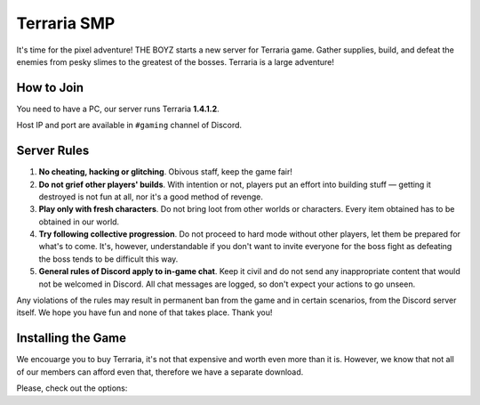 Terraria SMP
============

It's time for the pixel adventure! THE BOYZ starts a new server for Terraria
game. Gather supplies, build, and defeat the enemies from pesky slimes to
the greatest of the bosses. Terraria is a large adventure!

How to Join
-----------

You need to have a PC, our server runs Terraria **1.4.1.2**.

Host IP and port are available in ``#gaming`` channel of Discord.

Server Rules
------------

1. **No cheating, hacking or glitching**. Obivous staff, keep the game fair!
2. **Do not grief other players' builds**. With intention or not, players put
   an effort into building stuff — getting it destroyed is not fun at all,
   nor it's a good method of revenge.
3. **Play only with fresh characters**. Do not bring loot from other worlds
   or characters. Every item obtained has to be obtained in our world.
4. **Try following collective progression**. Do not proceed to hard mode
   without other players, let them be prepared for what's to come. It's,
   however, understandable if you don't want to invite everyone for the
   boss fight as defeating the boss tends to be difficult this way.
5. **General rules of Discord apply to in-game chat**. Keep it civil and do
   not send any inappropriate content that would not be welcomed in Discord.
   All chat messages are logged, so don't expect your actions to go unseen.

Any violations of the rules may result in permanent ban from the game and
in certain scenarios, from the Discord server itself. We hope you have fun
and none of that takes place. Thank you!

Installing the Game
-------------------

We encouarge you to buy Terraria, it's not that expensive and worth even more
than it is. However, we know that not all of our members can afford even that,
therefore we have a separate download.

Please, check out the options:

.. tabs::

   .. tab:: Steam

      You can buy and play the game on Steam. Familiar experience and frequent
      discounts, buy and install, connect to your Terraria friends without
      leaving the game.

      .. raw:: html

         <iframe
            src="https://store.steampowered.com/widget/105600/8183/"
            frameborder="0"
            width="450"
            height="190">
         </iframe>

   .. tab:: GOG

      DRM-free store, buy and install, play at any time even without internet
      connection. Don't play the game? You can loan it to your relative or
      friend. Neat!

      .. raw:: html

         <div class="gog-widget" data-game="1207665503"></div>

         <script type="text/javascript">
            (() => {
               window.gogWidgetDistributorId = '0';
               const scr = document.createElement('script');
               scr.type = 'text/javascript';
               scr.src = 'https://api.gog.com/v1/distributors/widget-latest.js';
               scr.async = true;
               document.body.appendChild(scr);
            })();
         </script>

   .. tab:: Download

      This is an option for those of you who don't have money. We have a
      download of the game that you can play, however let's make an agreement!

      If you liked the Terraria and played it for as long as, say, two hours,
      consider purchasing it when you have the money: add it to your wishlist
      to remember and get notified when the next discount is available.

      Terraria is a great game and it's worth every penny you pay for it and
      even more. It has tons of content and quite extensible with mods when
      you run out of base content. Just like Minecraft, you pay once and get
      all of that.

      If we agreed on that, the download will be available in the pinned
      messages of our ``#gaming`` Discord channel. Instructions are in the
      same message.
